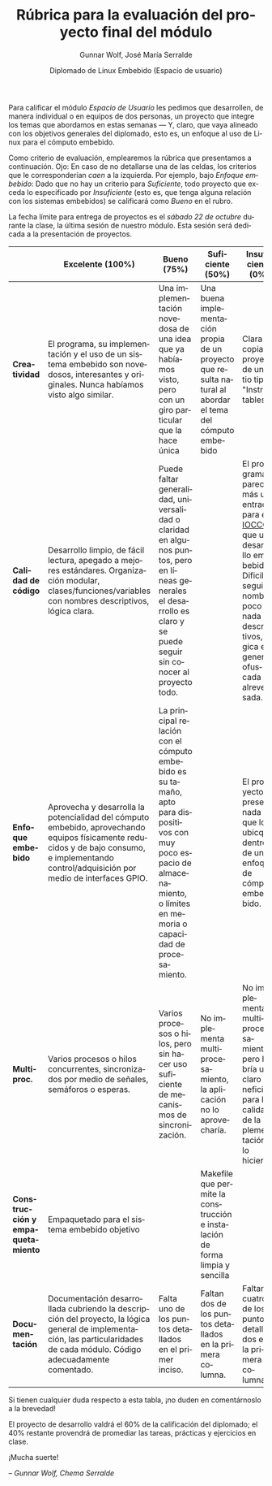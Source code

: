 #+title: Rúbrica para la evaluación del proyecto final del módulo
#+author: Gunnar Wolf, José María Serralde
#+date: Diplomado de Linux Embebido (Espacio de usuario)
#+language: es
#+options: toc:nil
#+latex_header: \usepackage{longtable}
#+latex_header: \usepackage{morefloats}
# #+latex_header: \usepackage[landscape]{geometry}
#+latex_header: \usepackage[spanish]{babel}

Para calificar el módulo /Espacio de Usuario/ les pedimos que
desarrollen, de manera individual o en equipos de dos personas, un
proyecto que integre los temas que abordamos en estas semanas — Y,
claro, que vaya alineado con los objetivos generales del diplomado,
esto es, un enfoque al uso de Linux para el cómputo embebido.

Como criterio de evaluación, emplearemos la rúbrica que presentamos a
continuación. Ojo: En caso de no detallarse una de las celdas, los
criterios que le corresponderían /caen/ a la izquierda. Por ejemplo,
bajo /Enfoque embebido/: Dado que no hay un criterio para
/Suficiente/, todo proyecto que exceda lo especificado por
/Insuficiente/ (esto es, que tenga alguna relación con los sistemas
embebidos) se calificará como /Bueno/ en el rubro.

La fecha límite para entrega de proyectos es el /sábado 22 de octubre/
durante la clase, la última sesión de nuestro módulo. Esta sesión será
dedicada a la presentación de proyectos.

#+latex: \footnotesize
#+attr_latex: :environment longtable
#+attr_latex: :align |p{0.15\textwidth}|p{0.19\textwidth}|p{0.19\textwidth}|p{0.19\textwidth}|p{0.19\textwidth}|p{0.05\textwidth}|
|----------------------------------+-----------------------------------------------------------------------------------------------------------------------------------------------------------------------------------------------+-------------------------------------------------------------------------------------------------------------------------------------------------------------------------------+------------------------------------------------------------------------------------------------------------+----------------------------------------------------------------------------------------------------------------------------------------------------------------------------+------|
|                                  | *Excelente* (100%)                                                                                                                                                                            | *Bueno* (75%)                                                                                                                                                                 | *Suficiente* (50%)                                                                                         | *Insuficiente* (0%)                                                                                                                                                        | Peso |
|----------------------------------+-----------------------------------------------------------------------------------------------------------------------------------------------------------------------------------------------+-------------------------------------------------------------------------------------------------------------------------------------------------------------------------------+------------------------------------------------------------------------------------------------------------+----------------------------------------------------------------------------------------------------------------------------------------------------------------------------+------|
| *Creatividad*                    | El programa, su implementación y el uso de un sistema embebido son novedosos, interesantes y originales. Nunca habíamos visto algo similar.                                                   | Una implementación novedosa de una idea que ya habíamos visto, pero con un giro particular que la hace única                                                                  | Una buena implementación propia de un proyecto que resulta natural al abordar el tema del cómputo embebido | Clara copia de proyecto de un sitio tipo "Instructables".                                                                                                                  |  20% |
|----------------------------------+-----------------------------------------------------------------------------------------------------------------------------------------------------------------------------------------------+-------------------------------------------------------------------------------------------------------------------------------------------------------------------------------+------------------------------------------------------------------------------------------------------------+----------------------------------------------------------------------------------------------------------------------------------------------------------------------------+------|
| *Calidad de código*              | Desarrollo limpio, de fácil lectura, apegado a mejores estándares. Organización modular, clases/funciones/variables con nombres descriptivos, lógica clara.                                   | Puede faltar generalidad, universalidad o claridad en algunos puntos, pero en líneas generales el desarrollo es claro y se puede seguir sin conocer al proyecto todo.         |                                                                                                            | El programa parece más una entrada para el [[http://www.ioccc.org/][IOCCC]] que un desarrollo embebido. Dificil de seguir, nombres poco o nada descriptivos, lógica en general ofuscada o alrevesada. |  15% |
|----------------------------------+-----------------------------------------------------------------------------------------------------------------------------------------------------------------------------------------------+-------------------------------------------------------------------------------------------------------------------------------------------------------------------------------+------------------------------------------------------------------------------------------------------------+----------------------------------------------------------------------------------------------------------------------------------------------------------------------------+------|
| *Enfoque embebido*               | Aprovecha y desarrolla la potencialidad del cómputo embebido, aprovechando equipos físicamente reducidos y de bajo consumo, e implementando control/adquisición por medio de interfaces GPIO. | La principal relación con el cómputo embebido es su tamaño, apto para dispositivos con muy poco espacio de almacenamiento, o límites en memoria o capacidad de procesamiento. |                                                                                                            | El proyecto no presenta nada que lo ubicque dentro de un enfoque de cómputo embebido.                                                                                      |  25% |
|----------------------------------+-----------------------------------------------------------------------------------------------------------------------------------------------------------------------------------------------+-------------------------------------------------------------------------------------------------------------------------------------------------------------------------------+------------------------------------------------------------------------------------------------------------+----------------------------------------------------------------------------------------------------------------------------------------------------------------------------+------|
| *Multiproc.*                     | Varios procesos o hilos concurrentes, sincronizados por medio de señales, semáforos o esperas.                                                                                                | Varios procesos o hilos, pero sin hacer uso suficiente de mecanismos de sincronización.                                                                                       | No implementa multiprocesamiento, la aplicación no lo aprovecharía.                                        | No implementa multiprocesamiento, pero habría un claro beneficio para la calidad de la implementación si lo hiciera.                                                       |  15% |
|----------------------------------+-----------------------------------------------------------------------------------------------------------------------------------------------------------------------------------------------+-------------------------------------------------------------------------------------------------------------------------------------------------------------------------------+------------------------------------------------------------------------------------------------------------+----------------------------------------------------------------------------------------------------------------------------------------------------------------------------+------|
| *Construcción y empaquetamiento* | Empaquetado para el sistema embebido objetivo                                                                                                                                                 |                                                                                                                                                                               | Makefile que permite la construcción e instalación de forma limpia y sencilla                              |                                                                                                                                                                            |  10% |
|----------------------------------+-----------------------------------------------------------------------------------------------------------------------------------------------------------------------------------------------+-------------------------------------------------------------------------------------------------------------------------------------------------------------------------------+------------------------------------------------------------------------------------------------------------+----------------------------------------------------------------------------------------------------------------------------------------------------------------------------+------|
| *Documentación*                  | Documentación desarrollada cubriendo la descripción del proyecto, la lógica general de implementación, las particularidades de cada módulo. Código adecuadamente comentado.                   | Falta uno de los puntos detallados en el primer inciso.                                                                                                                       | Faltan dos de los puntos detallados en la primera columna.                                                 | Faltan cuatro de los puntos detallados en la primera columna.                                                                                                              |  15% |
|----------------------------------+-----------------------------------------------------------------------------------------------------------------------------------------------------------------------------------------------+-------------------------------------------------------------------------------------------------------------------------------------------------------------------------------+------------------------------------------------------------------------------------------------------------+----------------------------------------------------------------------------------------------------------------------------------------------------------------------------+------|

Si tienen cualquier duda respecto a esta tabla, ¡no duden en
comentárnoslo a la brevedad!

El proyecto de desarrollo valdrá el 60% de la calificación del
diplomado; el 40% restante provendrá de promediar las tareas,
prácticas y ejercicios en clase.

#+BEGIN_CENTER
¡Mucha suerte!

/– Gunnar Wolf, Chema Serralde/
#+END_CENTER
